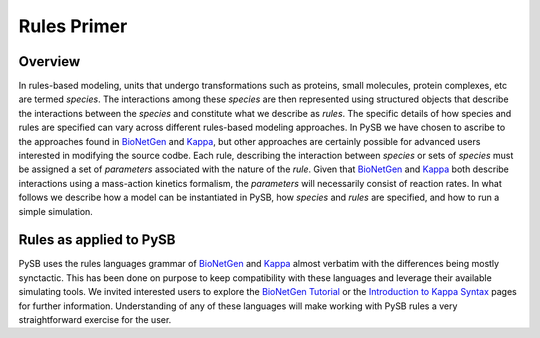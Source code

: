 .. _rules_primer:

Rules Primer
============

Overview
--------

In rules-based modeling, units that undergo transformations such as
proteins, small molecules, protein complexes, etc are termed
*species*. The interactions among these *species* are then represented
using structured objects that describe the interactions between the
*species* and constitute what we describe as *rules*. The specific
details of how species and rules are specified can vary across
different rules-based modeling approaches. In PySB we have chosen to
ascribe to the approaches found in `BioNetGen`_ and `Kappa`_,
but other approaches are certainly possible for advanced users
interested in modifying the source codbe. Each rule, describing the
interaction between *species* or sets of *species* must be assigned a
set of *parameters* associated with the nature of the *rule*. Given
that `BioNetGen`_ and `Kappa`_ both describe interactions
using a mass-action kinetics formalism, the *parameters* will
necessarily consist of reaction rates. In what follows we describe how
a model can be instantiated in PySB, how *species* and *rules* are
specified, and how to run a simple simulation.


Rules as applied to PySB
------------------------

PySB uses the rules languages grammar of `BioNetGen`_ and `Kappa`_ almost
verbatim with the differences being mostly synctactic. This has been
done on purpose to keep compatibility with these languages and
leverage their available simulating tools. We invited interested users
to explore the `BioNetGen Tutorial
<http://bionetgen.org/index.php/BioNetGen_Tutorial>`_ or the
`Introduction to Kappa Syntax <http://kappalanguage.org/syntax>`_ pages
for further information. Understanding of any of these languages will
make working with PySB rules a very straightforward exercise for the user.

.. _BioNetGen: http://bionetgen.org/index.php/Documentation

.. _Kappa: http://www.kappalanguage.org/documentation
